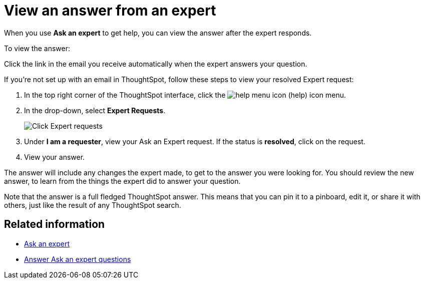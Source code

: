 = View an answer from an expert
:last_updated: 3/20/2020
:permalink: /:collection/:path.html
:sidebar: mydoc_sidebar
:summary: Learn how to find an answer from an expert.

When you use *Ask an expert* to get help, you can view the answer after the expert responds.

To view the answer:

Click the link in the email you receive automatically when the expert answers your question.

If you're not set up with an email in ThoughtSpot, follow these steps to view your resolved Expert request:

. In the top right corner of the ThoughtSpot interface, click the image:/images/icon-help-20px.png[help menu icon] (help) icon menu.
. In the drop-down, select *Expert Requests*.
+
image::/images/ask-an-expert.png[Click Expert requests]

. Under *I am a requester*, view your Ask an Expert request.
If the status is *resolved*, click on the request.
. View your answer.

The answer will include any changes the expert made, to get to the answer you were looking for.
You should review the new answer, to learn from the things the expert did to answer your question.

Note that the answer is a full fledged ThoughtSpot answer.
This means that you can pin it to a pinboard, edit it, or share it with others, just like the result of any ThoughtSpot search.

== Related information

* xref:/end-user/search/ask-an-expert.adoc[Ask an expert]
* xref:/end-user/search/answer-expert-question.adoc[Answer Ask an expert questions]
